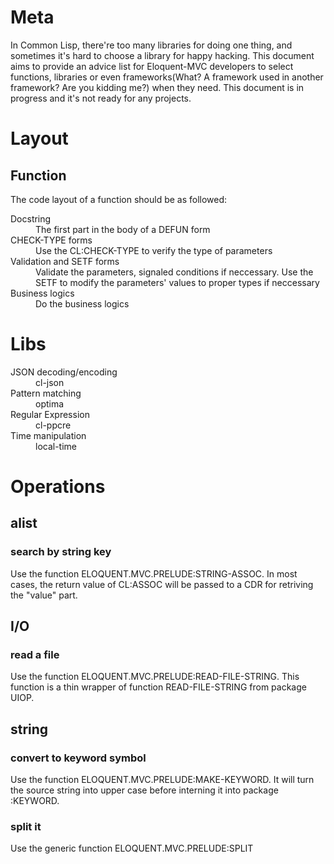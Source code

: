 #+STARTUP: indent
* Meta
In Common Lisp, there're too many libraries for doing one thing, and sometimes it's hard to choose a library for happy hacking. This document aims to provide an advice list for Eloquent-MVC developers to select functions, libraries or even frameworks(What? A framework used in another framework? Are you kidding me?) when they need. This document is in progress and it's not ready for any projects.
* Layout
** Function
The code layout of a function should be as followed:
- Docstring :: The first part in the body of a DEFUN form
- CHECK-TYPE forms :: Use the CL:CHECK-TYPE to verify the type of parameters
- Validation and SETF forms :: Validate the parameters, signaled conditions if neccessary. Use the SETF to modify the parameters' values to proper types if neccessary
- Business logics :: Do the business logics
* Libs
- JSON decoding/encoding :: cl-json
- Pattern matching :: optima
- Regular Expression :: cl-ppcre
- Time manipulation :: local-time
* Operations
** alist
*** search by string key
Use the function ELOQUENT.MVC.PRELUDE:STRING-ASSOC. In most cases, the return value of CL:ASSOC will be passed to a CDR for retriving the "value" part.
** I/O
*** read a file
Use the function ELOQUENT.MVC.PRELUDE:READ-FILE-STRING. This function is a thin wrapper of function READ-FILE-STRING from package UIOP.
** string
*** convert to keyword symbol
Use the function ELOQUENT.MVC.PRELUDE:MAKE-KEYWORD. It will turn the source string into upper case before interning it into package :KEYWORD.
*** split it
Use the generic function ELOQUENT.MVC.PRELUDE:SPLIT
